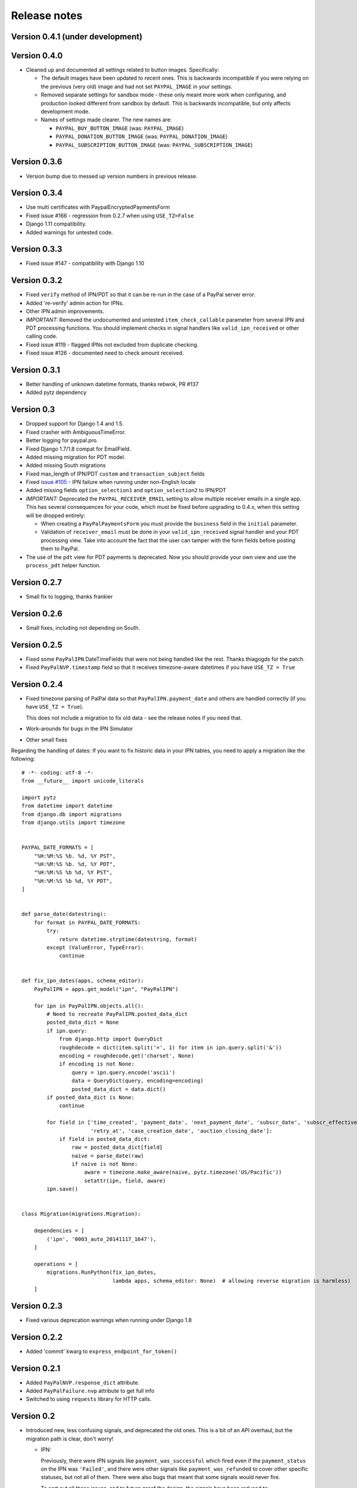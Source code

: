 ===============
 Release notes
===============

Version 0.4.1 (under development)
---------------------------------

Version 0.4.0
-------------

* Cleaned up and documented all settings related to button images. Specifically:

  * The default images have been updated to recent ones. This is backwards
    incompatible if you were relying on the previous (very old) image and had
    not set ``PAYPAL_IMAGE`` in your settings.

  * Removed separate settings for sandbox mode - these only meant more work when
    configuring, and production looked different from sandbox by default. This
    is backwards incompatible, but only affects development mode.

  * Names of settings made clearer. The new names are:

    * ``PAYPAL_BUY_BUTTON_IMAGE`` (was: ``PAYPAL_IMAGE``)
    * ``PAYPAL_DONATION_BUTTON_IMAGE`` (was: ``PAYPAL_DONATION_IMAGE``)
    * ``PAYPAL_SUBSCRIPTION_BUTTON_IMAGE`` (was: ``PAYPAL_SUBSCRIPTION_IMAGE``)


Version 0.3.6
-------------

* Version bump due to messed up version numbers in previous release.

Version 0.3.4
-------------

* Use multi certificates with PaypalEncryptedPaymentsForm
* Fixed issue #166 - regression from 0.2.7 when using ``USE_TZ=False``
* Django 1.11 compatibility.
* Added warnings for untested code.

Version 0.3.3
-------------

* Fixed issue #147 - compatibility with Django 1.10

Version 0.3.2
-------------

* Fixed ``verify`` method of IPN/PDT so that it can be re-run in the case
  of a PayPal server error.
* Added 're-verify' admin action for IPNs.
* Other IPN admin improvements.
* *IMPORTANT:* Removed the undocumented and untested ``item_check_callable``
  parameter from several IPN and PDT processing functions. You should
  implement checks in signal handlers like ``valid_ipn_received`` or
  other calling code.
* Fixed issue #119 - flagged IPNs not excluded from duplicate checking.
* Fixed issue #126 - documented need to check amount received.

Version 0.3.1
-------------

* Better handling of unknown datetime formats, thanks rebwok, PR #137
* Added pytz dependency

Version 0.3
-----------

* Dropped support for Django 1.4 and 1.5.
* Fixed crasher with AmbiguousTimeError.
* Better logging for paypal.pro.
* Fixed Django 1.7/1.8 compat for EmailField.
* Added missing migration for PDT model.
* Added missing South migrations
* Fixed max_length of IPN/PDT ``custom`` and ``transaction_subject`` fields
* Fixed `issue #105
  <https://github.com/spookylukey/django-paypal/issues/105>`_ - IPN failure when
  running under non-English locale
* Added missing fields ``option_selection1`` and ``option_selection2`` to
  IPN/PDT

* *IMPORTANT:* Deprecated the ``PAYPAL_RECEIVER_EMAIL`` setting to allow
  multiple receiver emails in a single app. This has several consequences for
  your code, which must be fixed before upgrading to 0.4.x, when this setting
  will be dropped entirely:

  * When creating a ``PayPalPaymentsForm`` you must provide the ``business``
    field in the ``initial`` parameter.

  * Validation of ``receiver_email`` must be done in your ``valid_ipn_received``
    signal handler and your PDT processing view. Take into account the fact that
    the user can tamper with the form fields before posting them to PayPal.

* The use of the ``pdt`` view for PDT payments is deprecated. Now you should
  provide your own view and use the ``process_pdt`` helper function.

Version 0.2.7
-------------

* Small fix to logging, thanks frankier

Version 0.2.6
-------------

* Small fixes, including not depending on South.

Version 0.2.5
-------------

* Fixed some ``PayPalIPN`` DateTimeFields that were not being handled like the rest. Thanks
  thiagogds for the patch.

* Fixed ``PayPalNVP.timestamp`` field so that it receives timezone-aware datetimes
  if you have ``USE_TZ = True``


Version 0.2.4
-------------

* Fixed timezone parsing of PalPal data so that ``PayPalIPN.payment_date`` and others
  are handled correctly (if you have ``USE_TZ = True``).

  This does not include a migration to fix old data - see the release notes if
  you need that.

* Work-arounds for bugs in the IPN Simulator
* Other small fixes

Regarding the handling of dates: If you want to fix historic data in your IPN
tables, you need to apply a migration like the following::

    # -*- coding: utf-8 -*-
    from __future__ import unicode_literals

    import pytz
    from datetime import datetime
    from django.db import migrations
    from django.utils import timezone


    PAYPAL_DATE_FORMATS = [
        "%H:%M:%S %b. %d, %Y PST",
        "%H:%M:%S %b. %d, %Y PDT",
        "%H:%M:%S %b %d, %Y PST",
        "%H:%M:%S %b %d, %Y PDT",
    ]


    def parse_date(datestring):
        for format in PAYPAL_DATE_FORMATS:
            try:
                return datetime.strptime(datestring, format)
            except (ValueError, TypeError):
                continue


    def fix_ipn_dates(apps, schema_editor):
        PayPalIPN = apps.get_model("ipn", "PayPalIPN")

        for ipn in PayPalIPN.objects.all():
            # Need to recreate PayPalIPN.posted_data_dict
            posted_data_dict = None
            if ipn.query:
                from django.http import QueryDict
                roughdecode = dict(item.split('=', 1) for item in ipn.query.split('&'))
                encoding = roughdecode.get('charset', None)
                if encoding is not None:
                    query = ipn.query.encode('ascii')
                    data = QueryDict(query, encoding=encoding)
                    posted_data_dict = data.dict()
            if posted_data_dict is None:
                continue

            for field in ['time_created', 'payment_date', 'next_payment_date', 'subscr_date', 'subscr_effective',
                          'retry_at', 'case_creation_date', 'auction_closing_date']:
                if field in posted_data_dict:
                    raw = posted_data_dict[field]
                    naive = parse_date(raw)
                    if naive is not None:
                        aware = timezone.make_aware(naive, pytz.timezone('US/Pacific'))
                        setattr(ipn, field, aware)
            ipn.save()


    class Migration(migrations.Migration):

        dependencies = [
            ('ipn', '0003_auto_20141117_1647'),
        ]

        operations = [
            migrations.RunPython(fix_ipn_dates,
                                 lambda apps, schema_editor: None)  # allowing reverse migration is harmless)
        ]


Version 0.2.3
-------------

* Fixed various deprecation warnings when running under Django 1.8


Version 0.2.2
-------------

* Added 'commit' kwarg to ``express_endpoint_for_token()``

Version 0.2.1
-------------

* Added ``PayPalNVP.response_dict`` attribute.
* Added ``PayPalFailure.nvp`` attribute to get full info
* Switched to using ``requests`` library for HTTP calls.

Version 0.2
-----------

* Introduced new, less confusing signals, and deprecated the old ones.  This is
  a bit of an API overhaul, but the migration path is clear, don't worry!

  * IPN:

    Previously, there were IPN signals like ``payment_was_successful`` which
    fired even if the ``payment_status`` on the IPN was ``'Failed'``, and there
    were other signals like ``payment_was_refunded`` to cover other specific
    statuses, but not all of them. There were also bugs that meant that some
    signals would never fire.

    To sort out all these issues, and to future proof the design, the signals
    have been reduced to:

    * ``valid_ipn_received``

    * ``invalid_ipn_received``

    The 'invalid' signals are sent when the transaction was flagged - because of
    a failed check with PayPal, for example, or a duplicate transaction ID.  You
    should never act on these, but might want to be notified of a problem.

    The 'valid' signals need to be handled. However, you will need to check the
    payment_status and other attributes to know what to do.

    The old signals still exist and are used, but are deprecated. They will be
    removed in version 1.0.

    Please see :doc:`standard/ipn`.

  * Pro:

    This used signals even though they weren't really appropriate.

    Instead:

    * If you are using `PayPalWPP` directly, the returned `PayPalNVP` objects
      from all method should just be used. Remember that you need to handle
      `PayPalFailure` exceptions from all direct calls.

    * If you are using the `PayPalPro` wrapper, you should pass a callable
      `nvp_handler` keyword argument.

    Please see :doc:`pro/index`.

* You must explicitly set ``PAYPAL_TEST`` to ``True`` or ``False`` in your
  settings, depending on whether you want production or sandbox PayPal. (The
  default is ``True`` i.e. sandbox mode).

  The ``sandbox()`` method on any forms is deprecated. You should use ``render``
  and set ``PAYPAL_TEST`` in your settings instead.


Version 0.1.5
-------------

* Fixed support for custom User model in South migrations

  If you:

  * are using a custom AUTH_USER_MODEL
  * are using the 'pro' app
  * installed version 0.1.4 and ran the migrations,

  you will need to reverse the migrations in the 'pro' app that were applied
  when you ran "./manage.py migrate".


Version 0.1.4
-------------

* New docs!

* Python 3 support.

* Django 1.7 support.

* Support for custom User model via AUTH_USER_MODEL. If you change AUTH_USER_MODEL
  you will still need to write your own migrations.

* Support for all possible 'initial' options that could be wanted in PayPalStandardForm

* Support for PayPalPro CreateBillingAgreement method

* Support for PayPalPro DoReferenceTransaction method

* Upgraded to PayPal Pro API version 116.0

  * This deprecates the "amt" parameter for SetExpressCheckout and
    DoExpressCheckoutPayment. paymentrequest_0_amt should be used instead. Use
    of amt will raise a DeprecationWarning for now.

* Various bug fixes, refactorings and small features.

* Removed PDT signals (which were never fired)

Version 0.1.3
-------------

* Missing payment types added

* Additional signals:

  * payment_was_refunded
  * payment_was_reversed

* Django 1.6 compatibility

* Various bug fixes, including:

  * Fixes for non-ASCII characters



